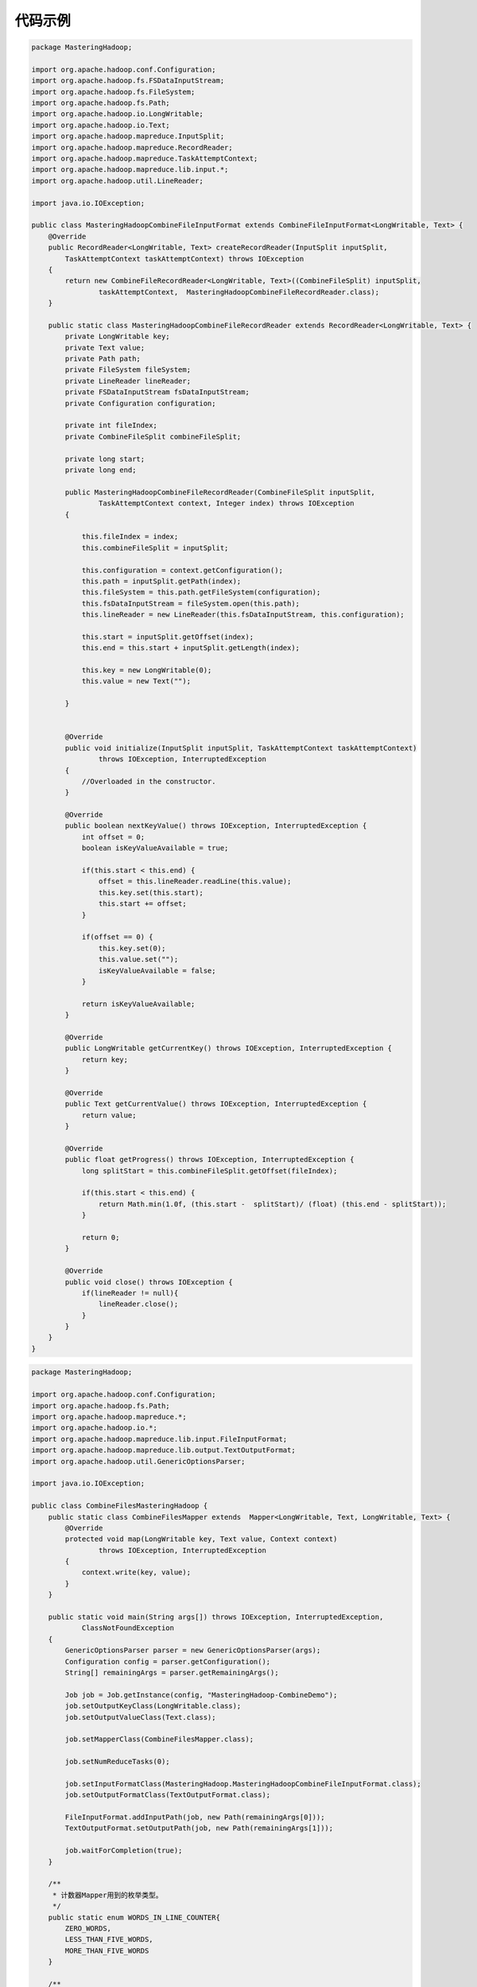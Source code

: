 代码示例
===========================

.. 标注重点代码
.. :emphasize-lines: 3,5

.. code-block:: java

  package MasteringHadoop;

  import org.apache.hadoop.conf.Configuration;
  import org.apache.hadoop.fs.FSDataInputStream;
  import org.apache.hadoop.fs.FileSystem;
  import org.apache.hadoop.fs.Path;
  import org.apache.hadoop.io.LongWritable;
  import org.apache.hadoop.io.Text;
  import org.apache.hadoop.mapreduce.InputSplit;
  import org.apache.hadoop.mapreduce.RecordReader;
  import org.apache.hadoop.mapreduce.TaskAttemptContext;
  import org.apache.hadoop.mapreduce.lib.input.*;
  import org.apache.hadoop.util.LineReader;

  import java.io.IOException;

  public class MasteringHadoopCombineFileInputFormat extends CombineFileInputFormat<LongWritable, Text> {
      @Override
      public RecordReader<LongWritable, Text> createRecordReader(InputSplit inputSplit,
          TaskAttemptContext taskAttemptContext) throws IOException
      {
          return new CombineFileRecordReader<LongWritable, Text>((CombineFileSplit) inputSplit,
                  taskAttemptContext,  MasteringHadoopCombineFileRecordReader.class);
      }

      public static class MasteringHadoopCombineFileRecordReader extends RecordReader<LongWritable, Text> {
          private LongWritable key;
          private Text value;
          private Path path;
          private FileSystem fileSystem;
          private LineReader lineReader;
          private FSDataInputStream fsDataInputStream;
          private Configuration configuration;

          private int fileIndex;
          private CombineFileSplit combineFileSplit;

          private long start;
          private long end;

          public MasteringHadoopCombineFileRecordReader(CombineFileSplit inputSplit,
                  TaskAttemptContext context, Integer index) throws IOException
          {

              this.fileIndex = index;
              this.combineFileSplit = inputSplit;

              this.configuration = context.getConfiguration();
              this.path = inputSplit.getPath(index);
              this.fileSystem = this.path.getFileSystem(configuration);
              this.fsDataInputStream = fileSystem.open(this.path);
              this.lineReader = new LineReader(this.fsDataInputStream, this.configuration);

              this.start = inputSplit.getOffset(index);
              this.end = this.start + inputSplit.getLength(index);

              this.key = new LongWritable(0);
              this.value = new Text("");

          }


          @Override
          public void initialize(InputSplit inputSplit, TaskAttemptContext taskAttemptContext)
                  throws IOException, InterruptedException
          {
              //Overloaded in the constructor.
          }

          @Override
          public boolean nextKeyValue() throws IOException, InterruptedException {
              int offset = 0;
              boolean isKeyValueAvailable = true;

              if(this.start < this.end) {
                  offset = this.lineReader.readLine(this.value);
                  this.key.set(this.start);
                  this.start += offset;
              }

              if(offset == 0) {
                  this.key.set(0);
                  this.value.set("");
                  isKeyValueAvailable = false;
              }

              return isKeyValueAvailable;
          }

          @Override
          public LongWritable getCurrentKey() throws IOException, InterruptedException {
              return key;
          }

          @Override
          public Text getCurrentValue() throws IOException, InterruptedException {
              return value;
          }

          @Override
          public float getProgress() throws IOException, InterruptedException {
              long splitStart = this.combineFileSplit.getOffset(fileIndex);

              if(this.start < this.end) {
                  return Math.min(1.0f, (this.start -  splitStart)/ (float) (this.end - splitStart));
              }

              return 0;
          }

          @Override
          public void close() throws IOException {
              if(lineReader != null){
                  lineReader.close();
              }
          }
      }
  }

.. code-block:: java

  package MasteringHadoop;

  import org.apache.hadoop.conf.Configuration;
  import org.apache.hadoop.fs.Path;
  import org.apache.hadoop.mapreduce.*;
  import org.apache.hadoop.io.*;
  import org.apache.hadoop.mapreduce.lib.input.FileInputFormat;
  import org.apache.hadoop.mapreduce.lib.output.TextOutputFormat;
  import org.apache.hadoop.util.GenericOptionsParser;

  import java.io.IOException;

  public class CombineFilesMasteringHadoop {
      public static class CombineFilesMapper extends  Mapper<LongWritable, Text, LongWritable, Text> {
          @Override
          protected void map(LongWritable key, Text value, Context context)
                  throws IOException, InterruptedException
          {
              context.write(key, value);
          }
      }

      public static void main(String args[]) throws IOException, InterruptedException,
              ClassNotFoundException
      {
          GenericOptionsParser parser = new GenericOptionsParser(args);
          Configuration config = parser.getConfiguration();
          String[] remainingArgs = parser.getRemainingArgs();

          Job job = Job.getInstance(config, "MasteringHadoop-CombineDemo");
          job.setOutputKeyClass(LongWritable.class);
          job.setOutputValueClass(Text.class);

          job.setMapperClass(CombineFilesMapper.class);

          job.setNumReduceTasks(0);

          job.setInputFormatClass(MasteringHadoop.MasteringHadoopCombineFileInputFormat.class);
          job.setOutputFormatClass(TextOutputFormat.class);

          FileInputFormat.addInputPath(job, new Path(remainingArgs[0]));
          TextOutputFormat.setOutputPath(job, new Path(remainingArgs[1]));

          job.waitForCompletion(true);
      }

      /**
       * 计数器Mapper用到的枚举类型。
       */
      public static enum WORDS_IN_LINE_COUNTER{
          ZERO_WORDS,
          LESS_THAN_FIVE_WORDS,
          MORE_THAN_FIVE_WORDS
      }

      /**
       * 一个计数器Mapper。但是每次Hadoop中，没有用到这个Mapper。
       */
      public static class MasteringHadoopCountersMap extends Mapper<LongWritable,
              Text, LongWritable, IntWritable>
      {
          private IntWritable countOfWords = new IntWritable(0); 

          @Override
          protected void map(LongWritable key, Text value, Context context) throws IOException,
                  InterruptedException
          {
              StringTokenizer tokenizer = new StringTokenizer(value.toString());
              int words = tokenizer.countTokens();

              if(words == 0)
                  context.getCounter(WORDS_IN_LINE_COUNTER.ZERO_WORDS).increment(1);

              if(words > 0 && words <= 5)
                  context.getCounter(WORDS_IN_LINE_COUNTER.LESS_THAN_FIVE_WORDS).increment(1);
              else
                  context.getCounter(WORDS_IN_LINE_COUNTER.MORE_THAN_FIVE_WORDS).increment(1);

              countOfWords.set(words);
              context.write(key, countOfWords);
          }
      }
  }

.. code-block:: java

  import org.apache.hadoop.conf.Configuration;
  import org.apache.hadoop.conf.Configured;
  import org.apache.hadoop.fs.FileSystem;
  import org.apache.hadoop.fs.Path;
  import org.apache.hadoop.fs.PathFilter;
  import org.apache.hadoop.io.IntWritable;
  import org.apache.hadoop.io.LongWritable;
  import org.apache.hadoop.io.Text;
  import org.apache.hadoop.mapreduce.Job;
  import org.apache.hadoop.mapreduce.Mapper;
  import org.apache.hadoop.mapreduce.lib.input.FileInputFormat;
  import org.apache.hadoop.mapreduce.lib.input.TextInputFormat;
  import org.apache.hadoop.mapreduce.lib.output.TextOutputFormat;
  import org.apache.hadoop.util.GenericOptionsParser;
  import java.io.IOException;
  import java.util.regex.Matcher;
  import java.util.regex.Pattern;

  public static class MasteringHadoopPathAndSizeFilter extends Configured implements PathFilter {
      private Configuration configuration;
      private Pattern filePattern;
      private long filterSize;
      private FileSystem fileSystem;

      @Override
      public boolean accept(Path path){
          boolean isFileAcceptable = true;

          try {
              if(fileSystem.isDirectory(path)) {
                  return true;
              }

              if(filePattern != null) {
                  Matcher m = filePattern.matcher(path.toString());
                  isFileAcceptable = m.matches();
              }

              if(filterSize > 0) {
                  long actualFileSize = fileSystem.getFileStatus(path).getLen();

                  if(actualFileSize > this.filterSize) {
                      isFileAcceptable &= true;
                  }
                  else {
                      isFileAcceptable = false;
                  }
              }
          }
          catch(IOException ioException) {
              //Error handling goes here.
          }

          return isFileAcceptable;
      }

      @Override
      public void setConf(Configuration conf){
          //Your setConf override implementation goes here
          this.configuration = conf;

          if(this.configuration != null) {
              String filterRegex = this.configuration.get("filter.name");

              if(filterRegex != null){
                  this.filePattern = Pattern.compile(filterRegex);
              }

              String filterSizeString = this.configuration.get("filter.min.size");

              if(filterSizeString != null){
                  this.filterSize = Long.parseLong(filterSizeString);
              }

              try{
                  this.fileSystem = FileSystem.get(this.configuration);
              }
              catch(IOException ioException){
                  //Error handling
              }
          }
      }
  }

.. code-block:: java

  package MasteringHadoop;

  import org.apache.hadoop.io.IntWritable;
  import org.apache.hadoop.io.Text;
  import org.apache.hadoop.io.WritableComparable;

  import java.io.DataInput;
  import java.io.DataOutput;
  import java.io.IOException;

  public class CompositeJoinKeyWritable implements WritableComparable<CompositeJoinKeyWritable> {
      private Text key = new Text();
      private IntWritable source = new IntWritable();

      public CompositeJoinKeyWritable(){

      }

      public CompositeJoinKeyWritable(String key, int source){

          this.key.set(key);
          this.source.set(source);

      }

      public IntWritable getSource(){
          return this.source;
      }

      public Text getKey(){
          return this.key;
      }

      public void setSource(int source){
          this.source.set(source);
      }

      public void setKey(String key){
          this.key.set(key);

      }

      @Override
      public void write(DataOutput dataOutput) throws IOException {

          this.key.write(dataOutput);
          this.source.write(dataOutput);
      }

      @Override
      public void readFields(DataInput dataInput) throws IOException {

          this.key.readFields(dataInput);
          this.source.readFields(dataInput);

      }


      @Override
      public int compareTo(CompositeJoinKeyWritable o) {

          int result = this.key.compareTo(o.key);

          if(result == 0){
              return this.source.compareTo(o.source);
          }


          return result;
      }

      @Override
      public boolean equals(Object obj){

          if(obj instanceof CompositeJoinKeyWritable){

              CompositeJoinKeyWritable joinKeyWritable = (CompositeJoinKeyWritable)obj;

              return (key.equals(joinKeyWritable.key) && source.equals(joinKeyWritable.source));
          }

          return false;

      }
  }

  public static class CompositeJoinKeyPartitioner extends Partitioner<CompositeJoinKeyWritable, Text>{
      @Override
      public int getPartition(CompositeJoinKeyWritable key, Text value, int i) {
          return (key.getKey().hashCode() % i);
      }
  }

  public static class CompositeJoinKeyComparator extends WritableComparator{
      protected CompositeJoinKeyComparator(){
           super(CompositeJoinKeyWritable.class, true);

      }

      @Override
      public int compare(Object a, Object b) {
          CompositeJoinKeyWritable compositeKey1 = (CompositeJoinKeyWritable) a;
          CompositeJoinKeyWritable compositeKey2 = (CompositeJoinKeyWritable) b;

          return compositeKey1.getKey().compareTo(compositeKey2.getKey());
      }
  }

  public static class MasteringHadoopReduceSideJoinCountryMap extends Mapper<LongWritable, Text, CompositeJoinKeyWritable, Text>{
      private static short COUNTRY_CODE_INDEX = 0;
      private static short COUNTRY_NAME_INDEX = 1;

      private static CompositeJoinKeyWritable joinKeyWritable = new CompositeJoinKeyWritable("", 1);
      private static Text recordValue = new Text("");

      @Override
      protected void map(LongWritable key, Text value, Context context) throws IOException, InterruptedException {

          String[] tokens = value.toString().split(",", -1);

          if(tokens != null){
              joinKeyWritable.setKey(tokens[COUNTRY_CODE_INDEX]);
              recordValue.set(tokens[COUNTRY_NAME_INDEX]);
              context.write(joinKeyWritable, recordValue);
          }


      }
  }

  public static class MasteringHadoopReduceSideJoinCityMap extends Mapper<LongWritable, Text, CompositeJoinKeyWritable, Text>{
      private static short COUNTRY_CODE_INDEX = 0;


      private static CompositeJoinKeyWritable joinKeyWritable = new CompositeJoinKeyWritable("", 2);
      private static Text record = new Text("");

      @Override
      protected void map(LongWritable key, Text value, Context context) throws IOException, InterruptedException {

          String[] tokens = value.toString().split(",", -1);

          if(tokens != null){
              joinKeyWritable.setKey(tokens[COUNTRY_CODE_INDEX]);
              record.set(value.toString());
              context.write(joinKeyWritable, record);
          }


      }
  }

  public static class MasteringHadoopReduceSideJoinReduce extends Reducer<CompositeJoinKeyWritable, Text, Text, LongWritable>{
      private static LongWritable populationValue = new LongWritable(0);
      private static Text countryValue = new Text("");
      private static short POPULATION_INDEX = 4;

      @Override
      protected void reduce(CompositeJoinKeyWritable key, Iterable<Text> values, Context context) throws IOException, InterruptedException {
          long populationTotal = 0;
          boolean firstRecord = true;
          String country = null;
          for(Text record : values){

              String[] tokens = record.toString().split(",", -1);
              if(firstRecord){
                  firstRecord = false;
                  if(tokens.length > 1)
                      break;
                  else
                    country = tokens[0];
              }
              else{
                  String populationString = tokens[POPULATION_INDEX];

                  if(populationString != null && populationString.isEmpty() == false){
                      populationTotal += Long.parseLong(populationString);
                  }

              }
          }

          if(country != null){
              populationValue.set(populationTotal);
              countryValue.set(country);
              context.write(countryValue, populationValue);

          }
      }
  }

  public static void main(String args[]) throws IOException, InterruptedException, ClassNotFoundException{
      GenericOptionsParser parser = new GenericOptionsParser(args);
      Configuration config = parser.getConfiguration();
      String[] remainingArgs = parser.getRemainingArgs();

      Job job = Job.getInstance(config, "MasteringHadoop-ReduceSideJoin");

      job.setMapOutputKeyClass(CompositeJoinKeyWritable.class);
      job.setMapOutputValueClass(Text.class);
      job.setOutputKeyClass(Text.class);
      job.setOutputValueClass(LongWritable.class);


      job.setReducerClass(MasteringHadoopReduceSideJoinReduce.class);
      job.setPartitionerClass(CompositeJoinKeyPartitioner.class);
      job.setGroupingComparatorClass(CompositeJoinKeyComparator.class);
      job.setNumReduceTasks(3);


      MultipleInputs.addInputPath(job, new Path(remainingArgs[0]), TextInputFormat.class, MasteringHadoopReduceSideJoinCountryMap.class);
      MultipleInputs.addInputPath(job, new Path(remainingArgs[1]), TextInputFormat.class, MasteringHadoopReduceSideJoinCityMap.class);

      job.setOutputFormatClass(TextOutputFormat.class);
      TextOutputFormat.setOutputPath(job, new Path(remainingArgs[2]));

      job.waitForCompletion(true);
  }

.. code-block:: java

  package MasteringHadoop;

  import org.apache.hadoop.conf.Configuration;
  import org.apache.hadoop.fs.FSDataInputStream;
  import org.apache.hadoop.fs.FileSystem;
  import org.apache.hadoop.fs.Path;
  import org.apache.hadoop.io.LongWritable;
  import org.apache.hadoop.io.Text;
  import org.apache.hadoop.mapreduce.*;
  import org.apache.hadoop.mapreduce.lib.input.TextInputFormat;
  import org.apache.hadoop.mapreduce.lib.output.TextOutputFormat;
  import org.apache.hadoop.util.GenericOptionsParser;
  import org.apache.hadoop.util.LineReader;

  import java.io.IOException;
  import java.net.URI;
  import java.net.URISyntaxException;
  import java.util.TreeMap;

  public class MasteringHadoopMapSideJoin {
      public static class MasteringHadoopMapSideJoinMap extends Mapper<LongWritable, Text, Text, LongWritable> {
          private static short COUNTRY_CODE_INDEX = 0;
          private static short COUNTRY_NAME_INDEX = 1;
          private static short POPULATION_INDEX = 4;


          private TreeMap<String, String> countryCodesTreeMap = new TreeMap<String, String>();
          private Text countryKey = new Text("");
          private LongWritable populationValue = new LongWritable(0);


          @Override
          protected void setup(Context context) throws IOException, InterruptedException {

              URI[] localFiles = context.getCacheFiles();

              String path = null;
              for(URI uri : localFiles){
                  path = uri.getPath();
                  if(path.trim().equals("countrycodes.txt")){
                       break;
                  }

              }

              if(path != null){
                 getCountryCodes(path, context);
              }

          }

          private void getCountryCodes(String path, Context context) throws IOException{

              Configuration configuration = context.getConfiguration();
              FileSystem fileSystem = FileSystem.get(configuration);
              FSDataInputStream in = fileSystem.open(new Path(path));
              Text line = new Text("");
              LineReader lineReader = new LineReader(in, configuration);

              int offset = 0;
              do{
                  offset = lineReader.readLine(line);

                  if(offset > 0){
                      String[] tokens = line.toString().split(",", -1);
                      countryCodesTreeMap.put(tokens[COUNTRY_CODE_INDEX], tokens[COUNTRY_NAME_INDEX]);
                  }

              }while(offset != 0);
          }

          @Override
          protected void map(LongWritable key, Text value, Context context) throws IOException, InterruptedException {

              String cityRecord = value.toString();
              String[] tokens = cityRecord.split(",", -1);

              String country = tokens[COUNTRY_CODE_INDEX];
              String populationString = tokens[POPULATION_INDEX];

              if(country != null && country.isEmpty() == false){

                  if(populationString != null && populationString.isEmpty() == false){

                      long population = Long.parseLong(populationString);
                      String countryName = countryCodesTreeMap.get(country);

                      if(countryName == null) countryName = country;

                      countryKey.set(countryName);
                      populationValue.set(population);
                      context.write(countryKey, populationValue);

                  }

              }
          }
      }

      public static class MasteringHadoopMapSideJoinReduce extends Reducer<Text, LongWritable, Text, LongWritable>{
          private static LongWritable populationValue = new LongWritable(0);
          @Override
          protected void reduce(Text key, Iterable<LongWritable> values, Context context) throws IOException, InterruptedException {

               long populationTotal = 0;

               for(LongWritable population : values){
                  populationTotal += population.get();
               }
              populationValue.set(populationTotal);
              context.write(key, populationValue);
          }
      }
  }

